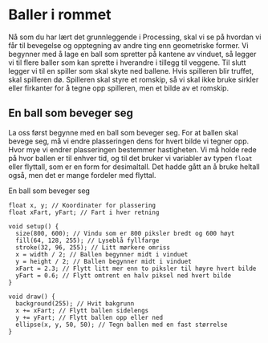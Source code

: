 #+BEGIN_COMMENT
/Lag dine egne dataspill/\\
Copyright (C) 2015 Sigmund Hansen

Denne boka og koden som inngår i den, er fri; du kan redistribuere den
og/eller endre den etter vilkårne i GNU General Public License som
publisert av Free Software Foundation, enten versjon 3 av lisensen,
eller (som du ønsker) enhver senere versjon.

Denne boka er distribuert i håp om at den skal være nyttig, men UTEN
NOEN GARANTI; selv uten noen antydet garanti om SALGBARHET eller
EGNETHET FOR NOE BESTEMT FORMÅL. Se GNU General Public License for mer
detaljer.

Du skal ha mottatt en kopi av GNU General Public License med denne
boka. Hvis ikke, se <http://www.gnu.org/licenses/>.
#+END_COMMENT

* Baller i rommet

Nå som du har lært det grunnleggende i Processing, skal vi se på
hvordan vi får til bevegelse og opptegning av andre ting enn
geometriske former. Vi begynner med å lage en ball som spretter på
kantene av vinduet, så legger vi til flere baller som kan sprette i
hverandre i tillegg til veggene. Til slutt legger vi til en spiller
som skal skyte ned ballene. Hvis spilleren blir truffet, skal
spilleren dø. Spilleren skal styre et romskip, så vi skal ikke bruke
sirkler eller firkanter for å tegne opp spilleren, men et bilde av et
romskip.

** En ball som beveger seg

La oss først begynne med en ball som beveger seg. For at ballen skal
bevege seg, må vi endre plasseringen dens for hvert bilde vi tegner
opp. Hvor mye vi endrer plasseringen bestemmer hastigheten. Vi må
holde rede på hvor ballen er til enhver tid, og til det bruker vi
variabler av typen ~float~ eller flyttall, som er en form for
desimaltall. Det hadde gått an å bruke heltall også, men det er mange
fordeler med flyttal.

#+NAME: lst:baller-1
#+CAPTION: En ball som beveger seg
#+BEGIN_SRC processing
float x, y; // Koordinater for plassering
float xFart, yFart; // Fart i hver retning

void setup() {
  size(800, 600); // Vindu som er 800 piksler bredt og 600 høyt
  fill(64, 128, 255); // Lyseblå fyllfarge
  stroke(32, 96, 255); // Litt mørkere omriss
  x = width / 2; // Ballen begynner midt i vinduet
  y = height / 2; // Ballen begynner midt i vinduet
  xFart = 2.3; // Flytt litt mer enn to piksler til høyre hvert bilde
  yFart = 0.6; // Flytt omtrent en halv piksel ned hvert bilde
}

void draw() {
  background(255); // Hvit bakgrunn
  x += xFart; // Flytt ballen sidelengs
  y += yFart; // Flytt ballen opp eller ned
  ellipse(x, y, 50, 50); // Tegn ballen med en fast størrelse
}
#+END_SRC
